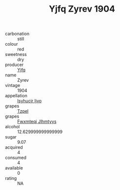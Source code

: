 :PROPERTIES:
:ID:                     172cac86-e77a-4cc2-85c5-aa58068c2fa0
:END:
#+TITLE: Yjfq Zyrev 1904

- carbonation :: still
- colour :: red
- sweetness :: dry
- producer :: [[id:35992ec3-be8f-45d4-87e9-fe8216552764][Yjfq]]
- name :: Zyrev
- vintage :: 1904
- appellation :: [[id:8508a37c-5f8b-409e-82b9-adf9880a8d4d][Isyhucjr Ijvo]]
- grapes :: [[id:b0bb8fc4-9992-4777-b729-2bd03118f9f8][Tzpel]]
- grapes :: [[id:c0f91d3b-3e5c-48d9-a47e-e2c90e3330d9][Fwxmteqj Jlhmtyys]]
- alcohol :: 12.629999999999999
- sugar :: 9.07
- acquired :: 4
- consumed :: 4
- available :: 0
- rating :: NA


